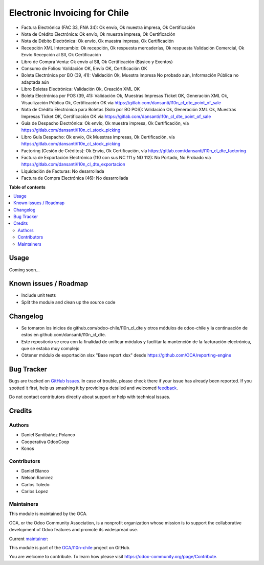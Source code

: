 ==============================
Electronic Invoicing for Chile
==============================

.. !!!!!!!!!!!!!!!!!!!!!!!!!!!!!!!!!!!!!!!!!!!!!!!!!!!!
   !! This file is generated by oca-gen-addon-readme !!
   !! changes will be overwritten.                   !!
   !!!!!!!!!!!!!!!!!!!!!!!!!!!!!!!!!!!!!!!!!!!!!!!!!!!!

.. |badge1| image:: https://img.shields.io/badge/maturity-Beta-yellow.png
    :target: https://odoo-community.org/page/development-status
    :alt: Beta
.. |badge2| image:: https://img.shields.io/badge/licence-AGPL--3-blue.png
    :target: http://www.gnu.org/licenses/agpl-3.0-standalone.html
    :alt: License: AGPL-3
.. |badge3| image:: https://img.shields.io/badge/github-OCA%2Fl10n--chile-lightgray.png?logo=github
    :target: https://github.com/OCA/l10n-chile/tree/12.0/l10n_cl_electronic_invoicing
    :alt: OCA/l10n-chile
.. |badge4| image:: https://img.shields.io/badge/weblate-Translate%20me-F47D42.png
    :target: https://translation.odoo-community.org/projects/l10n-chile-12-0/l10n-chile-12-0-l10n_cl_electronic_invoicing
    :alt: Translate me on Weblate
.. |badge5| image:: https://img.shields.io/badge/runbot-Try%20me-875A7B.png
    :target: https://runbot.odoo-community.org/runbot/236/12.0
    :alt: Try me on Runbot

|badge1| |badge2| |badge3| |badge4| |badge5| 

* Factura Electrónica (FAC 33, FNA 34): Ok envío, Ok muestra impresa, Ok Certificación
* Nota de Crédito Electrónica: Ok envío, Ok muestra impresa, Ok Certificación
* Nota de Débito Electrónica: Ok envío, Ok muestra impresa, Ok Certificación
* Recepción XML Intercambio: Ok recepción, Ok respuesta mercaderías, Ok respuesta Validación Comercial, Ok Envío Recepción al SII, Ok Certificación
* Libro de Compra Venta: Ok envío al SII, Ok Certificación (Básico y Exentos)
* Consumo de Folios: Validación OK, Envío OK, Certificación OK
* Boleta Electrónica por BO (39, 41): Validación Ok, Muestra impresa No probado aún, Información Pública no adaptada aún
* Libro Boletas Electrónica: Validación Ok, Creación XML OK
* Boleta Electrónica por POS (39, 41): Validación Ok, Muestras Impresas Ticket OK, Generación XML Ok, Visaulización Pública Ok, Certificación OK vía https://gitlab.com/dansanti/l10n_cl_dte_point_of_sale
* Nota de Crédito Electrónica para Boletas (Solo por BO POS): Validación Ok, Generación XML Ok, Muestras Impresas Ticket OK, Certificación OK vía https://gitlab.com/dansanti/l10n_cl_dte_point_of_sale
* Guía de Despacho Electrónica: Ok envío, Ok muestra impresa, Ok Certificación, vía https://gitlab.com/dansanti/l10n_cl_stock_picking
* Libro Guía Despacho: Ok envío, Ok Muestras impresas, Ok Certificación, vía https://gitlab.com/dansanti/l10n_cl_stock_picking
* Factoring (Cesión de Créditos): Ok Envío, Ok Certificación, vía https://gitlab.com/dansanti/l10n_cl_dte_factoring
* Factura de Exportación Electrónica (110 con sus NC 111 y ND 112): No Portado, No Probado vía https://gitlab.com/dansanti/l10n_cl_dte_exportacion
* Liquidación de Facturas: No desarrollada
* Factura de Compra Electrónica (46): No desarrollada

**Table of contents**

.. contents::
   :local:

Usage
=====

Coming soon...

Known issues / Roadmap
======================

* Include unit tests
* Split the module and clean up the source code

Changelog
=========

* Se tomaron los inicios de github.com/odoo-chile/l10n_cl_dte y otros módulos de odoo-chile y la continuación de estos en github.com/dansanti/l10n_cl_dte.
* Este repositorio se crea con la finalidad de unificar módulos y facilitar la mantención de la facturación electrónica, que se estaba muy complejo
* Obtener módulo de exportación xlsx "Base report xlsx" desde https://github.com/OCA/reporting-engine

Bug Tracker
===========

Bugs are tracked on `GitHub Issues <https://github.com/OCA/l10n-chile/issues>`_.
In case of trouble, please check there if your issue has already been reported.
If you spotted it first, help us smashing it by providing a detailed and welcomed
`feedback <https://github.com/OCA/l10n-chile/issues/new?body=module:%20l10n_cl_electronic_invoicing%0Aversion:%2012.0%0A%0A**Steps%20to%20reproduce**%0A-%20...%0A%0A**Current%20behavior**%0A%0A**Expected%20behavior**>`_.

Do not contact contributors directly about support or help with technical issues.

Credits
=======

Authors
~~~~~~~

* Daniel Santibáñez Polanco
* Cooperativa OdooCoop
* Konos

Contributors
~~~~~~~~~~~~

* Daniel Blanco
* Nelson Ramirez
* Carlos Toledo
* Carlos Lopez

Maintainers
~~~~~~~~~~~

This module is maintained by the OCA.

.. image:: https://odoo-community.org/logo.png
   :alt: Odoo Community Association
   :target: https://odoo-community.org

OCA, or the Odoo Community Association, is a nonprofit organization whose
mission is to support the collaborative development of Odoo features and
promote its widespread use.

.. |maintainer-nelsonramirezs| image:: https://github.com/nelsonramirezs.png?size=40px
    :target: https://github.com/nelsonramirezs
    :alt: nelsonramirezs

Current `maintainer <https://odoo-community.org/page/maintainer-role>`__:

|maintainer-nelsonramirezs| 

This module is part of the `OCA/l10n-chile <https://github.com/OCA/l10n-chile/tree/12.0/l10n_cl_electronic_invoicing>`_ project on GitHub.

You are welcome to contribute. To learn how please visit https://odoo-community.org/page/Contribute.
